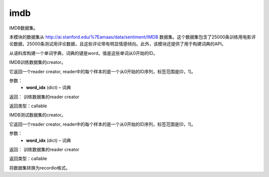 .. _cn_api_paddle_dataset_imdb:

imdb
-------------------------------

IMDB数据集。

本模块的数据集从 http://ai.stanford.edu/%7Eamaas/data/sentiment/IMDB 数据集。这个数据集包含了25000条训练用电影评论数据，25000条测试用评论数据，且这些评论带有明显情感倾向。此外，该模块还提供了用于构建词典的API。


.. py:function:: paddle.dataset.imdb.build_dict(pattern, cutoff)

从语料库构建一个单词字典，词典的键是word，值是这些单词从0开始的ID。


.. py:function:: paddle.dataset.imdb.train(word_idx)

IMDB训练数据集的creator。


它返回一个reader creator, reader中的每个样本的是一个从0开始的ID序列，标签范围是[0，1]。


参数：
    - **word_idx** (dict) – 词典

返回： 训练数据集的reader creator

返回类型：callable


.. py:function:: paddle.dataset.imdb.test(word_idx)

IMDB测试数据集的creator。

它返回一个reader creator, reader中的每个样本的是一个从0开始的ID序列，标签范围是[0，1]。

参数：
    - **word_idx** (dict) – 词典

返回： 训练数据集的reader creator

返回类型：callable


.. py:function:: paddle.dataset.imdb.convert(path)

将数据集转换为recordio格式。


